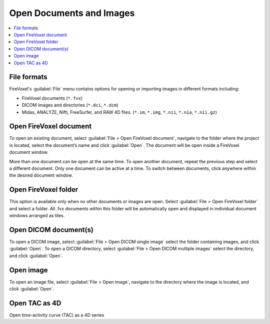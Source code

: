 =========================
Open Documents and Images
=========================

.. contents::
   :depth: 1
   :local:
   :backlinks: none

File formats
------------

FireVoxel's :guilabel:`File` menu contains options
for opening or importing images in different formats including:

* FireVoxel documents (``*.fvx``)
* DICOM images and directories (``*.dci``, ``*.dcm``)
* Midas, ANALYZE, Nifti, FreeSurfer, and RAW 4D files.
  (``*.im``, ``*.img``, ``*.nii``, ``*.nia``, ``*.nii.gz``)

Open FireVoxel document
-----------------------

To open an existing document,
select :guilabel:`File > Open FireVoxel document`,
navigate to the folder where the project is located,
select the document’s name and click :guilabel:`Open`.
The document will be open inside a FireVoxel document window.

More than one document can be open at the same time.
To open another document, repeat the previous step
and select a different document.
Only one document can be active at a time.
To switch between documents, click anywhere
within the desired document window.

Open FireVoxel folder
---------------------

This option is available only when no other documents
or images are open.
Select :guilabel:`File > Open FireVoxel folder` and select a folder.
All .fvx documents within this folder will be automatically open
and displayed in individual document windows arranged as tiles.


Open DICOM document(s)
--------------------------

To open a DICOM image, select :guilabel:`File > Open DICOM single image`
select the folder containing images, and click :guilabel:`Open`.
To open a DICOM directory, select :guilabel:`File > Open DICOM multiple images`
select the directory, and click :guilabel:`Open`.

Open image
----------

To open an image file, select :guilabel:`File > Open image`,
navigate to the directory where the image is located, and click :guilabel:`Open`.

Open TAC as 4D
--------------

Open time-activity curve (TAC) as a 4D series




